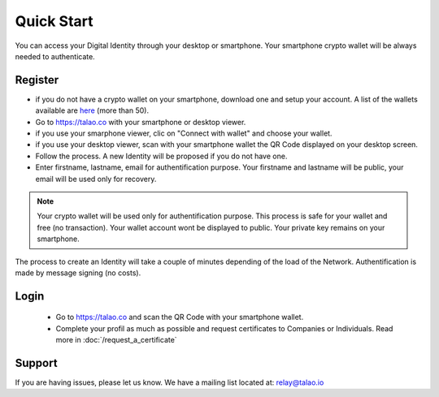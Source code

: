 Quick Start
===========

You can access your Digital Identity through your desktop or smartphone. Your smartphone crypto wallet will be always needed to authenticate.

Register
--------

- if you do not have a crypto wallet on your smartphone, download one and setup your account. A list of the wallets available are `here <https://walletconnect.org/wallets>`_ (more than 50).
- Go to https://talao.co with your smartphone or desktop viewer.
- if you use your smarphone viewer, clic on "Connect with wallet" and choose your wallet.
- if you use your desktop viewer, scan with your smartphone wallet the QR Code displayed on your desktop screen.
- Follow the process. A new Identity will be proposed if you do not have one.
- Enter firstname, lastname, email for authentification purpose. Your firstname and lastname will be public, your email will be used only for recovery.

.. note :: Your crypto wallet will be used only for authentification purpose. This process is safe for your wallet and free (no transaction).
   Your wallet account wont be displayed to public. Your private key remains on your smartphone.

The process to create an Identity will take a couple of minutes depending of the load of the Network. Authentification is made by message signing (no costs).


Login
-----

   - Go to https://talao.co and scan the QR Code with your smartphone wallet.
   - Complete your profil as much as possible and request certificates to Companies or Individuals. Read more in :doc:`/request_a_certificate`


Support
-------

If you are having issues, please let us know.
We have a mailing list located at: relay@talao.io
